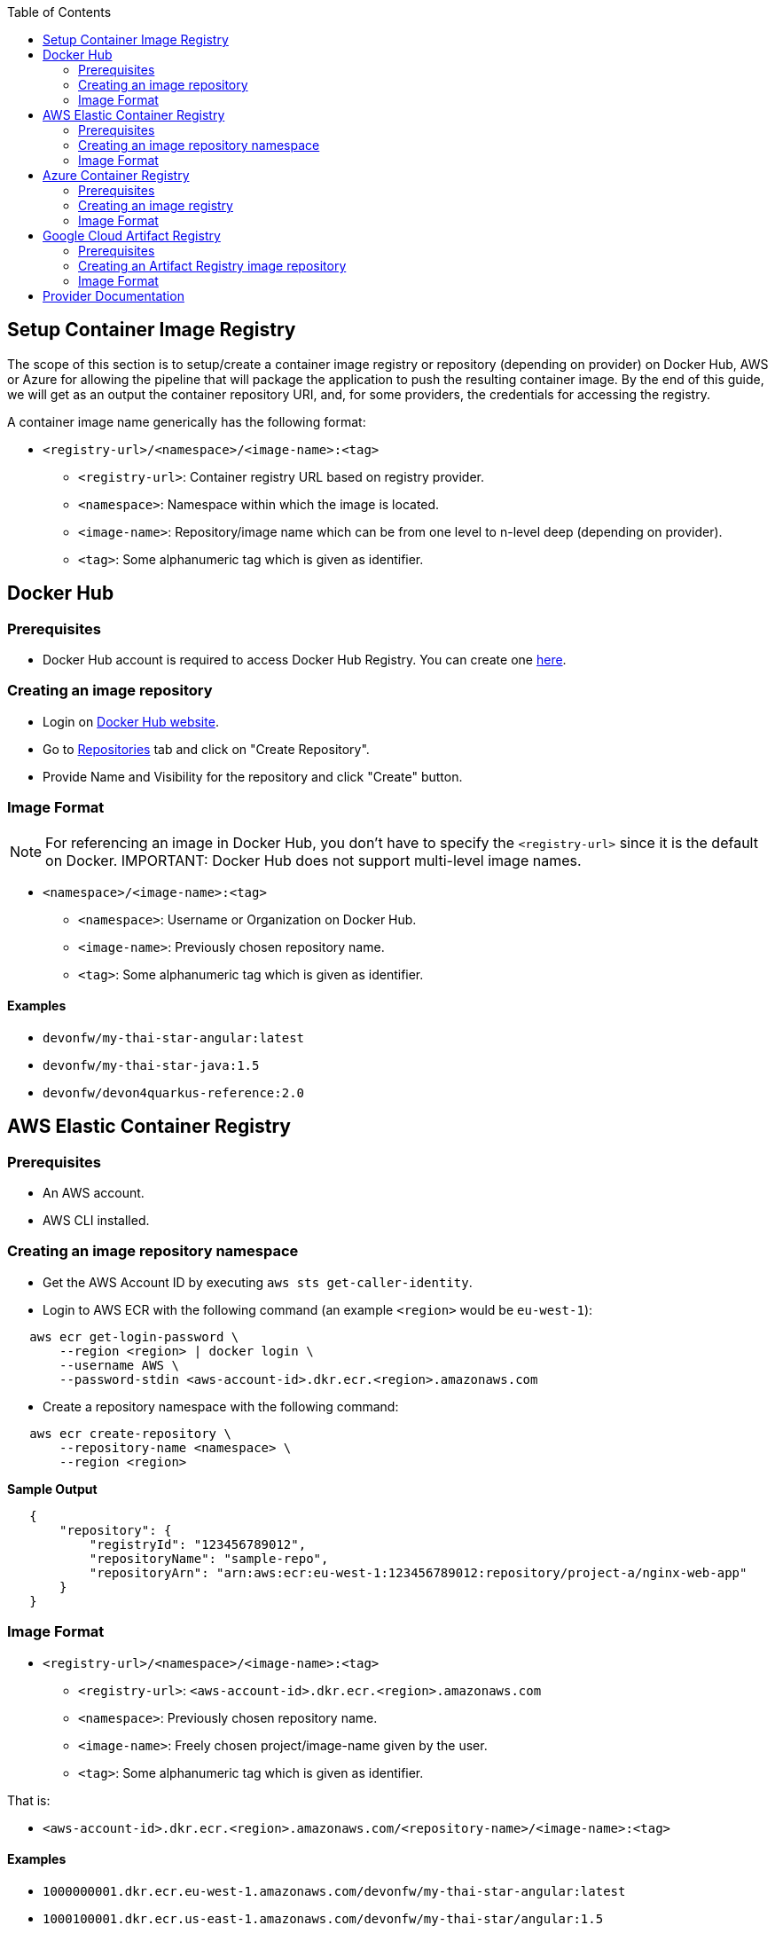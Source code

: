 :toc: macro
toc::[]
:idprefix:
:idseparator: -

== Setup Container Image Registry
The scope of this section is to setup/create a container image registry or repository (depending on provider) on Docker Hub, AWS or Azure for allowing the pipeline that will package the application to push the resulting container image. By the end of this guide, we will get as an output the container repository URI, and, for some providers, the credentials for accessing the registry.

A container image name generically has the following format:

* `<registry-url>/<namespace>/<image-name>:<tag>`

** `<registry-url>`: Container registry URL based on registry provider.
** `<namespace>`: Namespace within which the image is located.
** `<image-name>`: Repository/image name which can be from one level to n-level deep (depending on provider).
** `<tag>`: Some alphanumeric tag which is given as identifier.

== Docker Hub
=== Prerequisites
* Docker Hub account is required to access Docker Hub Registry. You can create one https://hub.docker.com/[here]. 

=== Creating an image repository
* Login on https://hub.docker.com/login[Docker Hub website].
* Go to https://hub.docker.com/repositories[Repositories] tab and click on "Create Repository".
* Provide Name and Visibility for the repository and click "Create" button.

=== Image Format
NOTE: For referencing an image in Docker Hub, you don't have to specify the `<registry-url>` since it is the default on Docker.
IMPORTANT: Docker Hub does not support multi-level image names.

* `<namespace>/<image-name>:<tag>`

** `<namespace>`: Username or Organization on Docker Hub.
** `<image-name>`: Previously chosen repository name.
** `<tag>`: Some alphanumeric tag which is given as identifier.

==== Examples
*** `devonfw/my-thai-star-angular:latest`
*** `devonfw/my-thai-star-java:1.5`
*** `devonfw/devon4quarkus-reference:2.0`

== AWS Elastic Container Registry

=== Prerequisites
* An AWS account.
* AWS CLI installed.

=== Creating an image repository namespace
* Get the AWS Account ID by executing `aws sts get-caller-identity`.
* Login to AWS ECR with the following command (an example `<region>` would be `eu-west-1`):

[source,shell]
----
   aws ecr get-login-password \
       --region <region> | docker login \
       --username AWS \
       --password-stdin <aws-account-id>.dkr.ecr.<region>.amazonaws.com
----

* Create a repository namespace with the following command:

[source,shell]
----
   aws ecr create-repository \ 
       --repository-name <namespace> \ 
       --region <region>
----

*Sample Output*
[source,json]
----
   {
       "repository": { 
           "registryId": "123456789012",
           "repositoryName": "sample-repo",
           "repositoryArn": "arn:aws:ecr:eu-west-1:123456789012:repository/project-a/nginx-web-app"
       }
   }
----

=== Image Format
* `<registry-url>/<namespace>/<image-name>:<tag>`
** `<registry-url>`: `<aws-account-id>.dkr.ecr.<region>.amazonaws.com`
** `<namespace>`: Previously chosen repository name.
** `<image-name>`: Freely chosen project/image-name given by the user.
** `<tag>`: Some alphanumeric tag which is given as identifier.

That is:

* `<aws-account-id>.dkr.ecr.<region>.amazonaws.com/<repository-name>/<image-name>:<tag>`

==== Examples
*** `1000000001.dkr.ecr.eu-west-1.amazonaws.com/devonfw/my-thai-star-angular:latest`
*** `1000100001.dkr.ecr.us-east-1.amazonaws.com/devonfw/my-thai-star/angular:1.5`
*** `1000200001.dkr.ecr.ap-south-1.amazonaws.com/devonfw/quarkus/sample/devon4quarkus-reference:2.0`

== Azure Container Registry

=== Prerequisites
* An Azure account with active subscription.
* An Azure resource group.
* Azure CLI installed.

=== Creating an image registry
* Login to Azure using `az login`.
* Set the Azure Subscription using `az account set --subscription <mySubscription>`.
* Create a registry with the following command:

[source,shell]
----
   az acr create --resource-group <resourcegroup-name> --name <registry-name> --sku Basic
----

*Sample Output*
[source,json]
----
{
  "adminUserEnabled": false,
  "creationDate": "2019-01-08T22:32:13.175925+00:00",
  "id": "/subscriptions/00000000-0000-0000-0000-000000000000/resourceGroups/myResourceGroup/providers/Microsoft.ContainerRegistry/registries/myContainerRegistry007",
  "location": "eastus",
  "loginServer": "mycontainerregistry007.azurecr.io",
  "name": "myContainerRegistry007",
  "provisioningState": "Succeeded",
  "resourceGroup": "myResourceGroup",
  "sku": {
    "name": "Basic",
    "tier": "Basic"
  },
  "status": null,
  "storageAccount": null,
  "tags": {},
  "type": "Microsoft.ContainerRegistry/registries"
}
----

* Enable user and password authentication on the registry with the following command:

NOTE: Any https://docs.microsoft.com/en-us/azure/container-registry/container-registry-authentication?tabs=azure-cli[authentication option] that produces as a result a long-term user and password is valid. The least troublesome one follows.

[source,shell]
----
   az acr update -n <registry-name> --admin-enabled true
----

* Retrieve credentials for accessing the registry with the following command:

[source,shell]
----
   az acr credential show --name <registry-name>
----

=== Image Format
* `<registry-url>/<namespace>/<image-name>:<tag>`
** `<registry-url>`: `<registry-name>.azurecr.io`
** `<namespace>/<image-name>`: Freely chosen project/image-name given by the user.
** `<tag>`: Some alphanumeric tag which is given as identifier.

That is:

* `<registry-name>.azurecr.io/<namespace>/<image-name>:<tag>`

==== Examples
*** `devonacr.azurecr.io/devonfw/my-thai-star-angular:latest`
*** `devonacr.azurecr.io/devonfw/my-thai-star/angular:1.5`
*** `devonacr.azurecr.io/devonfw/quarkus/sample/devon4quarkus-reference:2.0`

== Google Cloud Artifact Registry

=== Prerequisites
* A Google Cloud project already setup
* Artifact Repository API enabled for the project
* GCloud CLI installed and configured

=== Creating an Artifact Registry image repository
* Login to GCloud using `gcloud auth login`.
* Create a container image repository with the following command:

[source,shell]
----
   gcloud artifacts repositories create <repository-name> --repository-format=docker --location=<repository-location>
----

*Sample Output*
[source]
----
Create request issued for: [testdockerrepo]
Waiting for operation [projects/poc-cloudnative-capgemini/locations/europe-southwest1/operations/748b5502-43af-46b9-9f3
a-eb2f5bd4178c] to complete...done.
Created repository [testdockerrepo].
----

* Enable access to your Artifact Registry repository from your local Docker client using:
[source,shell]
----
gcloud auth configure-docker <location>-docker.pkg.dev
----

[source]
----
Adding credentials for: europe-west9-docker.pkg.dev
After update, the following will be written to your Docker config file located at
[C:\Users\mcerverc\.docker\config.json]:
 {
  "credHelpers": {
    "europe-west9-docker.pkg.dev": "gcloud"
  }
}
----
=== Image Format

* `<location>-docker.pkg.dev/<project-id>/<repository>/<image-name>:<tag>`
** `<location>`: Regional or multi-regional location of the repository.
** `<project-id>`: Google Cloud project ID.
** `<repository>`: Previously chosen repository name.
** `<image-name>`: Freely chosen project/image-name given by the user.
** `<tag>`: Some alphanumeric tag which is given as identifier.

==== Examples
*** `europe-southwest1-docker.pkg.dev/poc-cloudnative-capgemini/testdockerrepo/imagendetest:v1`
*** `us-east5-docker.pkg.dev/projecttest/repo123/helloworld:latest`

== Provider Documentation
* link:https://docs.docker.com/docker-hub/[Docker Hub]
* link:https://docs.aws.amazon.com/ecr/[AWS ECR]
* link:https://docs.microsoft.com/en-us/azure/container-registry/[Azure ACR]

